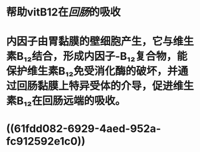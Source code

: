 * 帮助vitB12在[[回肠]]的吸收
* 内因子由胃黏膜的壁细胞产生，它与维生素B₁₂结合，形成内因子-B₁₂复合物，能保护维生素B₁₂免受消化酶的破坏，并通过回肠黏膜上特异受体的介导，促进维生素B₁₂在回肠远端的吸收。
:PROPERTIES:
:id: 61fdc9d5-91e0-4692-8bc4-f0dacab2f1de
:END:
* ((61fdd082-6929-4aed-952a-fc912592e1c0))